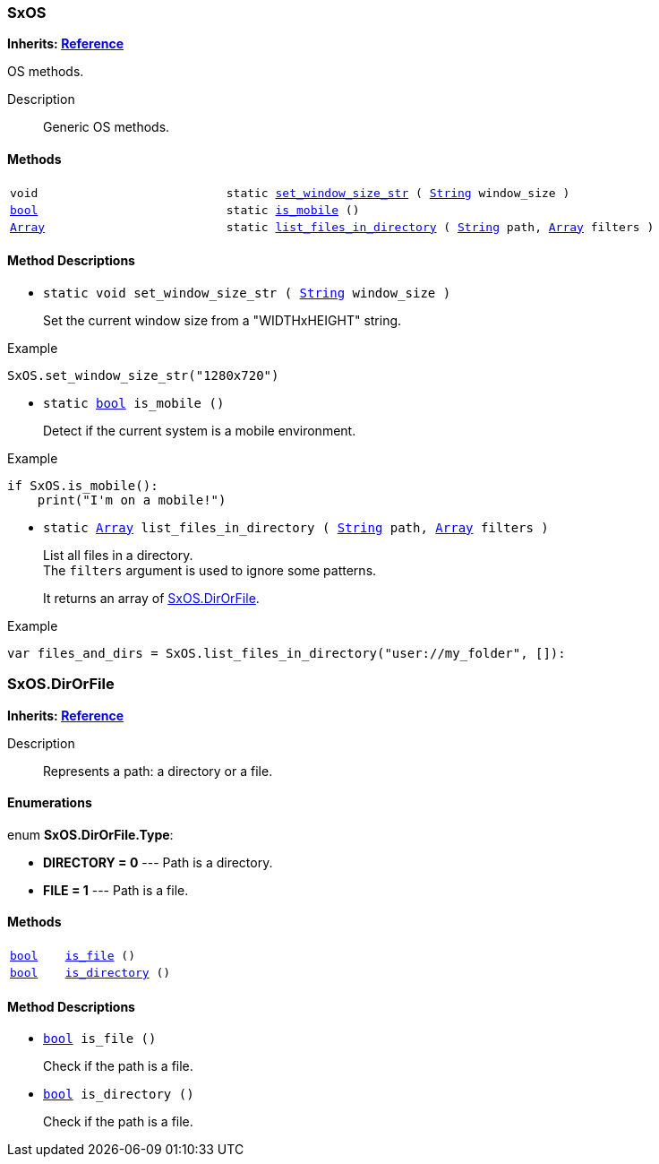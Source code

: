 === SxOS

*Inherits: https://docs.godotengine.org/en/stable/classes/class_reference.html#reference[Reference^]*

OS methods.

Description::
    Generic OS methods.

[#_sxos_methods]
==== Methods

[cols="1,2"]
|===
|`void`
|`static <<_sxos_method_set_window_size_str,set_window_size_str>> ( https://docs.godotengine.org/en/stable/classes/class_string.html#string[String^] window_size )`
|`https://docs.godotengine.org/en/stable/classes/class_bool.html#bool[bool^]`
|`static <<_sxos_method_is_mobile,is_mobile>> ()`
|`https://docs.godotengine.org/en/stable/classes/class_array.html#array[Array^]`
|`static <<_sxos_method_list_files_in_directory,list_files_in_directory>> ( https://docs.godotengine.org/en/stable/classes/class_string.html#string[String^] path, https://docs.godotengine.org/en/stable/classes/class_array.html#array[Array^] filters )`
|===

[#_sxos_method_descriptions]
==== Method Descriptions

[#_sxos_method_set_window_size_str]
* `static void set_window_size_str ( https://docs.godotengine.org/en/stable/classes/class_string.html#string[String^] window_size )`
+
Set the current window size from a "WIDTHxHEIGHT" string.

[source,gdscript]
.Example
----
SxOS.set_window_size_str("1280x720")
----

[#_sxos_method_is_mobile]
* `static https://docs.godotengine.org/en/stable/classes/class_bool.html#bool[bool^] is_mobile ()`
+
Detect if the current system is a mobile environment.

[source,gdscript]
.Example
----
if SxOS.is_mobile():
    print("I'm on a mobile!")
----

[#_sxos_method_list_files_in_directory]
* `static https://docs.godotengine.org/en/stable/classes/class_array.html#array[Array^] list_files_in_directory ( https://docs.godotengine.org/en/stable/classes/class_string.html#string[String^] path, https://docs.godotengine.org/en/stable/classes/class_array.html#array[Array^] filters )`
+
List all files in a directory. +
The `filters` argument is used to ignore some patterns.
+
It returns an array of <<_sxos_dirorfile>>.

[source,gdscript]
.Example
----
var files_and_dirs = SxOS.list_files_in_directory("user://my_folder", []):
----



=== SxOS.DirOrFile

*Inherits: https://docs.godotengine.org/en/stable/classes/class_reference.html#reference[Reference^]*

Description::
    Represents a path: a directory or a file.

[#_sxos_dirorfile_enumerations]
==== Enumerations

enum *SxOS.DirOrFile.Type*:

* *DIRECTORY = 0* --- Path is a directory.
* *FILE = 1* --- Path is a file.

[#_sxos_dirorfile_methods]
==== Methods

[cols="1,2"]
|===
|`https://docs.godotengine.org/en/stable/classes/class_bool.html#bool[bool^]`
|`<<_sxos_dirorfile_method_is_file,is_file>> ()`
|`https://docs.godotengine.org/en/stable/classes/class_bool.html#bool[bool^]`
|`<<_sxos_dirorfile_method_is_directory,is_directory>> ()`
|===

[#_sxos_dirorfile_method_descriptions]
==== Method Descriptions

[#_sxos_dirorfile_method_is_file]
* `https://docs.godotengine.org/en/stable/classes/class_bool.html#bool[bool^] is_file ()`
+
Check if the path is a file.

[#_sxos_dirorfile_method_is_directory]
* `https://docs.godotengine.org/en/stable/classes/class_bool.html#bool[bool^] is_directory ()`
+
Check if the path is a file.

